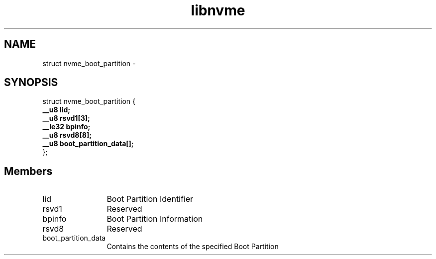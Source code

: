 .TH "libnvme" 9 "struct nvme_boot_partition" "March 2022" "API Manual" LINUX
.SH NAME
struct nvme_boot_partition \- 
.SH SYNOPSIS
struct nvme_boot_partition {
.br
.BI "    __u8 lid;"
.br
.BI "    __u8 rsvd1[3];"
.br
.BI "    __le32 bpinfo;"
.br
.BI "    __u8 rsvd8[8];"
.br
.BI "    __u8 boot_partition_data[];"
.br
.BI "
};
.br

.SH Members
.IP "lid" 12
Boot Partition Identifier
.IP "rsvd1" 12
Reserved
.IP "bpinfo" 12
Boot Partition Information
.IP "rsvd8" 12
Reserved
.IP "boot_partition_data" 12
Contains the contents of the
specified Boot Partition
